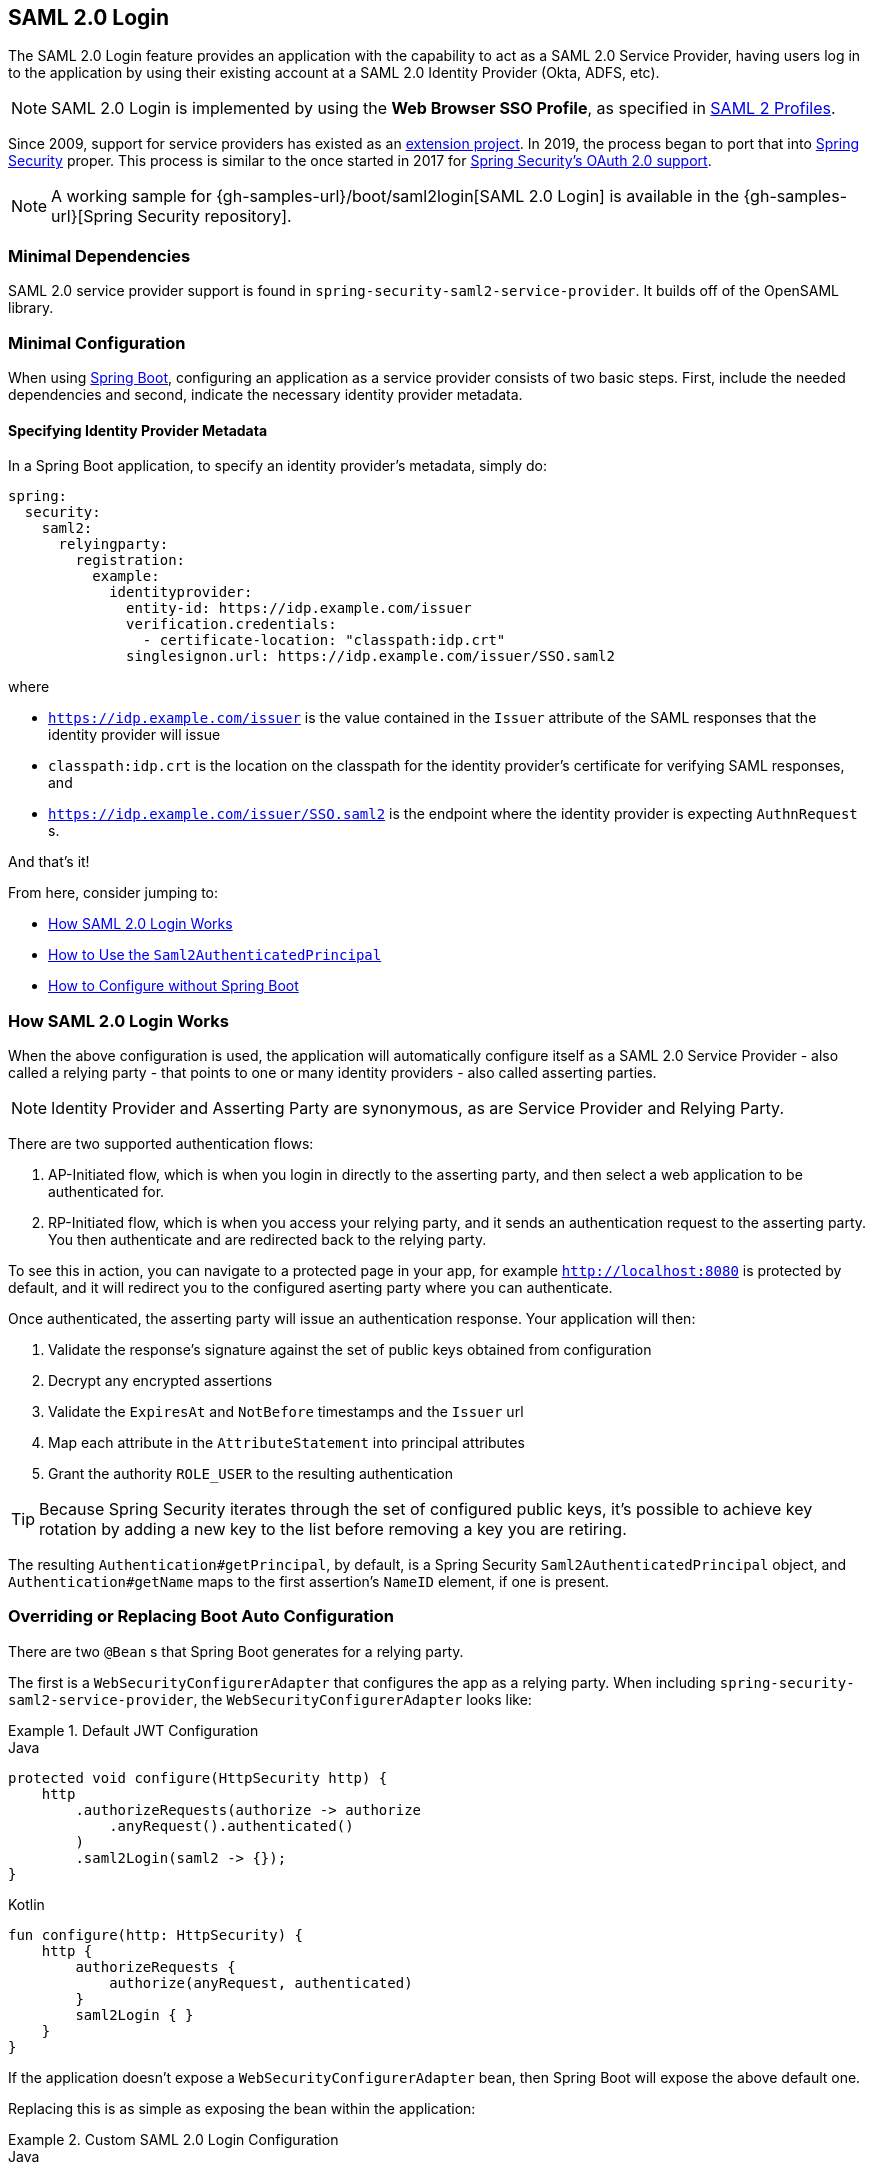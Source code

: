 [[servlet-saml2login]]
== SAML 2.0 Login
:figures: images/servlet/saml2
:icondir: images/icons

The SAML 2.0 Login feature provides an application with the capability to act as a SAML 2.0 Service Provider, having users log in to the application by using their existing account at a SAML 2.0 Identity Provider (Okta, ADFS, etc).

NOTE: SAML 2.0 Login is implemented by using the *Web Browser SSO Profile*, as specified in
https://www.oasis-open.org/committees/download.php/35389/sstc-saml-profiles-errata-2.0-wd-06-diff.pdf#page=15[SAML 2 Profiles].

[[servlet-saml2-spring-security-history]]
Since 2009, support for service providers has existed as an https://github.com/spring-projects/spring-security-saml/tree/1e013b07a7772defd6a26fcfae187c9bf661ee8f#spring-saml[extension project].
In 2019, the process began to port that into https://github.com/spring-projects/spring-security[Spring Security] proper.
This process is similar to the once started in 2017 for <<oauth2,Spring Security's OAuth 2.0 support>>.

[NOTE]
====
A working sample for {gh-samples-url}/boot/saml2login[SAML 2.0 Login] is available in the {gh-samples-url}[Spring Security repository].
====

[[servlet-saml2login-minimaldependencies]]
=== Minimal Dependencies

SAML 2.0 service provider support is found in `spring-security-saml2-service-provider`.
It builds off of the OpenSAML library.

[[servlet-saml2login-minimalconfiguration]]
=== Minimal Configuration

When using https://spring.io/projects/spring-boot[Spring Boot], configuring an application as a service provider consists of two basic steps.
First, include the needed dependencies and second, indicate the necessary identity provider metadata.

==== Specifying Identity Provider Metadata

In a Spring Boot application, to specify an identity provider's metadata, simply do:

[source,yml]
----
spring:
  security:
    saml2:
      relyingparty:
        registration:
          example:
            identityprovider:
              entity-id: https://idp.example.com/issuer
              verification.credentials:
                - certificate-location: "classpath:idp.crt"
              singlesignon.url: https://idp.example.com/issuer/SSO.saml2
----

where

* `https://idp.example.com/issuer` is the value contained in the `Issuer` attribute of the SAML responses that the identity provider will issue
* `classpath:idp.crt` is the location on the classpath for the identity provider's certificate for verifying SAML responses, and
* `https://idp.example.com/issuer/SSO.saml2` is the endpoint where the identity provider is expecting `AuthnRequest` s.

And that's it!

From here, consider jumping to:

* <<servlet-saml2login-architecture,How SAML 2.0 Login Works>>
* <<servlet-saml2login-authenticatedprincipal,How to Use the `Saml2AuthenticatedPrincipal`>>
* <<servlet-saml2login-sansboot,How to Configure without Spring Boot>>

[[servlet-saml2login-architecture]]
=== How SAML 2.0 Login Works

When the above configuration is used, the application will automatically configure itself as a SAML 2.0 Service Provider - also called a relying party - that points to one or many identity providers - also called asserting parties.

[NOTE]
Identity Provider and Asserting Party are synonymous, as are Service Provider and Relying Party.

There are two supported authentication flows:

1. AP-Initiated flow, which is when you login in directly to the asserting party, and then select a web application to be authenticated for.
2. RP-Initiated flow, which is when you access your relying party, and it sends an authentication request to the asserting party.
You then authenticate and are redirected back to the relying party.

To see this in action, you can navigate to a protected page in your app, for example `http://localhost:8080` is protected by default, and it will redirect you to the configured aserting party where you can authenticate.

Once authenticated, the asserting party will issue an authentication response.
Your application will then:

1. Validate the response's signature against the set of public keys obtained from configuration
2. Decrypt any encrypted assertions
3. Validate the `ExpiresAt` and `NotBefore` timestamps and the `Issuer` url
4. Map each attribute in the `AttributeStatement` into principal attributes
5. Grant the authority `ROLE_USER` to the resulting authentication

[TIP]
Because Spring Security iterates through the set of configured public keys, it's possible to achieve key rotation by adding a new key to the list before removing a key you are retiring.

The resulting `Authentication#getPrincipal`, by default, is a Spring Security `Saml2AuthenticatedPrincipal` object, and `Authentication#getName` maps to the first assertion's `NameID` element, if one is present.

[[servlet-saml2login-sansboot]]
=== Overriding or Replacing Boot Auto Configuration

There are two `@Bean` s that Spring Boot generates for a relying party.

The first is a `WebSecurityConfigurerAdapter` that configures the app as a relying party.
When including `spring-security-saml2-service-provider`, the `WebSecurityConfigurerAdapter` looks like:

.Default JWT Configuration
====
.Java
[source,java,role="primary"]
----
protected void configure(HttpSecurity http) {
    http
        .authorizeRequests(authorize -> authorize
            .anyRequest().authenticated()
        )
        .saml2Login(saml2 -> {});
}
----

.Kotlin
[source,kotlin,role="secondary"]
----
fun configure(http: HttpSecurity) {
    http {
        authorizeRequests {
            authorize(anyRequest, authenticated)
        }
        saml2Login { }
    }
}
----
====

If the application doesn't expose a `WebSecurityConfigurerAdapter` bean, then Spring Boot will expose the above default one.

Replacing this is as simple as exposing the bean within the application:

.Custom SAML 2.0 Login Configuration
====
.Java
[source,java,role="primary"]
----
@EnableWebSecurity
public class MyCustomSecurityConfiguration extends WebSecurityConfigurerAdapter {
    protected void configure(HttpSecurity http) {
        http
            .authorizeRequests(authorize -> authorize
                .mvcMatchers("/messages/**").hasAuthority("ROLE_USER")
                .anyRequest().authenticated()
            )
            .saml2Login(saml2 -> {});
    }
}
----

.Kotlin
[source,kotlin,role="secondary"]
----
@EnableWebSecurity
class MyCustomSecurityConfiguration : WebSecurityConfigurerAdapter() {
    override fun configure(http: HttpSecurity) {
        http {
            authorizeRequests {
                authorize("/messages/**", hasAuthority("ROLE_USER"))
                authorize(anyRequest, authenticated)
            }
            saml2Login {
            }
        }
    }
}
----
====

The above requires the role of `USER` for any URL that starts with `/messages/`.

[[servlet-saml2login-relyingpartyregistrationrepository]]
The second `@Bean` Spring Boot creates is a `RelyingPartyRegistrationRepository`, which represents the AP and RP metadata.
This includes things like the location of the SSO endpoint the relying party should use when requesting authentication from the asserting party.

You can override the default by publishing your own `RelyingPartyRegistrationRepository` bean.
For example, the equivalent for the earlier configuration would be:

.Relying Party Registration Repository
====
[source,java]
----
@Bean
public RelyingPartyRegistrationRepository relyingPartyRegistrations() {
	Saml2X509Credential verification = new Saml2X509Credential(
        assertingPartyVerificationCertificate(),
        Saml2X509Credential.Saml2X509CredentialType.VERIFICATION);

	RelyingPartyRegistration registration = withRelyingPartyRegistration("example")
            .assertingParty(ap -> ap
                    .credentials(c -> c.addAll(assertingPartyVerificationCertificate()))
                    .entityId("https://idp.example.com/issuer")
                    .singleSignOnUrl("https://idp.example.com/SSO.saml2")
                    .wantAuthnRequestsSigned(false)
            )
            .build();
    return new InMemoryRelyingPartyRegistrationRepository(registration);
}

private X509Certificate assertingPartyVerificationCertificate() {
	ClassPathResource certificateLocation = new ClassPathResource("idp.crt");
	try (InputStream certiticateStream = certificateLocation.getInputStream()) {
        return (X509Certificate) CertificateFactory.getInstance("X.509").generateCertificate(certificateStream);
	} catch (IOException e) {
		throw new IllegalArgumentException(e);
	}
}
----
====

[[servlet-saml2login-relyingpartyregistrationrepository-dsl]]

Alternatively, you can directly wire up the repository using the DSL, which will also override the auto-configuration:

.Custom Relying Party Registration DSL
====
.Java
[source,java,role="primary"]
----
@EnableWebSecurity
public class MyCustomSecurityConfiguration extends WebSecurityConfigurerAdapter {
    protected void configure(HttpSecurity http) {
        http
            .authorizeRequests(authorize -> authorize
                .mvcMatchers("/messages/**").hasAuthority("ROLE_USER")
                .anyRequest().authenticated()
            )
            .saml2Login(saml2 -> saml2
                .relyingPartyRegistrationRepository(relyingPartyRegistrations())
            );
    }
}
----

.Kotlin
[source,kotlin,role="secondary"]
----
@EnableWebSecurity
class MyCustomSecurityConfiguration : WebSecurityConfigurerAdapter() {
    override fun configure(http: HttpSecurity) {
        http {
            authorizeRequests {
                authorize("/messages/**", hasAuthority("ROLE_USER"))
                authorize(anyRequest, authenticated)
            }
            saml2Login {
                relyingPartyRegistrationRepository = relyingPartyRegistrations()
            }
        }
    }
}
----
====

[NOTE]
A relying party can be multi-tenant by registering more than one relying party in the `RelyingPartyRegistrationRepository`.

[[servlet-saml2-relyingpartyregistration]]
==== RelyingPartyRegistration
A https://github.com/spring-projects/spring-security/blob/5.2.0.RELEASE/saml2/saml2-service-provider/src/main/java/org/springframework/security/saml2/provider/service/registration/RelyingPartyRegistration.java[`RelyingPartyRegistration`]
instance represents a link between an RP and AP's metadata.

In a `RelyingPartyRegistration`, you can provide RP metadata like its `Issuer` value, where it expects SAML Responses to be sent to, and any credentials that it owns for the purposes of signing or decrypting payloads.

Also, you can provide AP metadata like its `Issuer` value, where it expects AuthnRequests to be sent to, and any credentials that it owns for the purposes of the RP verifying or encrypting paylods.

The following `RelyingPartyRegistration` is the minimum required for most setups:

[source,java]
----
RelyingPartyRegistration relyingPartyRegistration = RelyingPartyRegistration.withRegistrationId("my-id")
        .assertingParty(ap -> ap
                .entityId("https://ap.example.org")
                .credentials(c -> c.add(assertingPartyVerifyingCredential()))
                .singleSignOnUrl("https://ap.example.org/SSO.saml2")
        );
----

Though a more sophisticated setup is also possible, like so:

[source,java]
----
RelyingPartyRegistration relyingPartyRegistration = RelyingPartyRegistration.withRegistrationId("my-id")
        .entityId("{baseUrl}/{registrationId}")
        .credentials(c -> c.add(relyingPartyDecryptingCredential()))
        .assertionConsumerUrl("/my-login-endpoint/{registrationId}")
        .assertingParty(ap -> ap
                .entityId("https://ap.example.org")
                .credentials(c -> c.add(assertingPartyVerifyingCredential()))
                .singleSignOnUrl("https://ap.example.org/SSO.saml2")
        );
----

[TIP]
The top-level metadata methods are details about the RP. The methods inside `assertingParty` are details about the AP.

[NOTE]
The location where an RP is expecting SAML Responses is also knows as the Assertion Consumer Service URL.

The default for the RP's `entityId` is `{baseUrl}/saml2/service-provider-metadata/{registrationId}`.
This is this value needed when configuring the AP to know about your RP.

The default for the `assertionConsumerUrl` is `/login/saml2/sso/{registrationId}`.
It's mapped by default to https://github.com/spring-projects/spring-security/blob/5.2.0.RELEASE/saml2/saml2-service-provider/src/main/java/org/springframework/security/saml2/provider/service/servlet/filter/Saml2WebSsoAuthenticationFilter.java#L42[`Saml2WebSsoAuthenticationFilter`] in the filter chain.

[[servlet-saml2-rpr-uripatterns]]
===== URI Patterns

You probably noticed in the above examples the `{baseUrl}` and `{registrationId}` placeholders.

These are useful for generating URIs. As such, the RP's `entityId` and `assertionConsumerUrl` support the following placeholders:

* `baseUrl` - the scheme, host, and port of a deployed application
* `registrationId` - the registration id for this relying party
* `baseScheme` - the scheme of a deployed application
* `baseHost` - the host of a deployed application
* `basePort` - the port of a deployed application

For example, the `assertionConsumerUrl` defined above was:

`+/my-login-endpoint/{registrationId}+`

which in a deployed application would translate to

`+/my-login-endpoint/my-id`

The `entityId` above was defined as:

`+{baseUrl}/{registrationId}+`

which in a deployed application would translate to

`+https://rp.example.org/my-id+`

[[servlet-saml2-rpr-credentials]]
===== Credentials

You also likely noticed the credential that was logged.

Oftentimes, an RP will use the same key to sign payloads as well as decrypt them.
Or it will use the same key to verify payloads as well as encrypt them.

Because of this, Spring Security ships with `Saml2X509Credential`, a SAML-specific credential that simplifies configuring the same key for different use cases.

At a minimum, it's necessary to have a certificate from the Asserting Party so that the AP's signed responses can be verified.

To construct a `Saml2X509Credential` that you'll use to verify assertions from the Asserting Party, you can load the file and use `CertificateFactory` like so:

[source,java]
----
Resource resource = new ClassPathResource("ap.crt");
try (InputStream is = resource.getInputStream()) {
	X509Certificate certificate = (X509Certificate)
            CertificateFactory.getInstance("X.509").generateCertificate(is);
	return new Saml2X509Credential(certificate, VERIFICATION);
}
----

The first parameter is Java's representation of an X.509 certificate.
The second is the circumstance when it may be used.

Let's say that the Asserting Party is going to also encrypt the assertion.
In that case, the Relying Party will need a private key to be able to decrypt the encrypted value.

In that case, you'll need an `RSAPrivateKey` as well as its corresponding `X509Certificate`.
You can load the first using Spring Security's `RsaKeyConverters` utility class and the second as you did before:

[source,java]
----
X509Certificate certificate = relyingPartyDecryptionCertificate();
Resource resource = new ClassPathResource("rp.crt");
try (InputStream is = resource.getInputStream()) {
	RSAPrivateKey rsa = RsaKeyConverters.pkcs8().convert(is);
	return new Saml2X509Credential(certificate, rsa, DECRYPTION);
}
----

[TIP]
When you specify the locations of these files as the appropriate Spring Boot properties, then Spring Boot will perform these conversions for you.

[[servlet-saml2-rpr-duplicated]]
===== Duplicated Relying Party Configurations

When an application uses multiple asserting parties, some configuration is duplicated between `RelyingPartyRegistration` instances:

* The RP's `entityId` template
* Its `assertionConsumerUrl` template, and
* Its credentials, e.g. its signing or decryption credentials

What's nice about this setup is credentials may be more easily rotated for some identity providers vs others.

The duplication can be alleviated in a few different ways.

First, in YAML this can be alleviated with references, like so:

[source,yaml]
----
spring:
  security:
    saml2:
      relyingparty:
        okta:
          signing.credentials: &relying-party-credentials
            - private-key-location: classpath:rp.key
            - certificate-location: classpath:rp.crt
          identityprovider:
            entity-id: ...
        azure:
          signing.credentials: *relying-party-credentials
          identityprovider:
            entity-id: ...
----

Second, in a database, it's not necessary to replicate `RelyingPartyRegistration`'s model.

Third, in Java, one can reuse a shared `RelyingPartyRegistration.Builder`, like so:

[source,java]
----
RelyingPartyRegistration.Builder builder = RelyingPartyRegistration.withRegistrationId("okta")
        .credentials(c -> c.addAll(mySigningCredentials()));

RelyingPartyRegistration okta = builder.assertingParty(ap -> ap
        .entityId(oktaEntityId)
        .credentials(c -> c.addAll(oktaCredentials))
        .singleSignOnUrl(oktaSingleSignOnUrl)
).build();

RelyingPartyRegistration azure = builder.assertingParty(ap -> ap
        .entityId(azureEntityId)
        .credentials(c -> c.addAll(azureCredentials))
        .singleSignOnUrl(azureSingleSignOnUrl)
).build();

return new InMemoryRelyingPartyRegistrationRepository(okta, azure);
----

[[servlet-saml2-sp-initiated]]
==== SP-initiated Login

You can initiate login by navigating to the SAML 2.0 login endpoint for a given `RelyingPartyRegistration`, like so:

`+{baseUrl}/saml2/authenticate/{registrationId}+`

Where you replace `{baseUrl}` and `{registrationId}` with the deployed location of your application and the identifier for that registration.

For example, if you were deployed to `https://rp.example.org` and you gave your registration an ID of `ping`, you could navigate to:

`https://rp.example.org/saml2/authenticate/ping`

You can modify this by post-processing the `Saml2WebSsoAuthenticationRequestFilter`.

By default, this filter will use HTTP-Redirect for the AuthNRequest.
However, by setting `RelyingPartyRegistration.AssertingParty#singleSignOnBinding` to `Saml2MessageType.POST`, like so, it will use HTTP-POST instead:

[source,java]
----
RelyingPartyRegistration relyingPartyRegistration = RelyingPartyRegistration.withRegistrationId("my-id")
        // ...
        .assertingParty(ap -> ap
                // ...
                .singleSignOnBinding(Saml2MessageType.POST)
        );
----

[[servlet-saml2-opensaml-dependencyinjection]]
==== Injecting OpenSAML Components

Spring Security doesn't provide direct support for autowiring any OpenSAML components.
However, doing so yourself is quite simple by post processing the `BeanFactory`:

[source,java]
----
@Component
public class XmlObjectProviderBeanFactoryPostProcessor
        implements BeanFactoryPostProcessor {

	XMLObjectProviderRegistry registry = ConfigurationService.get(XMLObjectProviderRegistry.class);

	public void postProcessBeanFactory(ConfigurableListableBeanFactory beanFactory) {
		Map<QName, XMLObjectBuilder<?>> builders = registry.getBuilderFactory().getBuilders();
		for (XMLObjectBuilder<?> builder : builders.values()) {
			beanFactory.registerSingleton(builder.getClass().getName(), builder);
		}

		Map<QName, Marshaller> marshallers = registry.getMarshallerFactory().getMarshallers();
		for (Marshaller marshaller : marshallers.values()) {
			beanFactory.registerSingleton(marshaller.getClass().getName(), marshaller);
		}

		Map<QName, Unmarshaller> unmarshallers = registry.getUnmarshallerFactory().getUnmarshallers();
		for (Unmarshaller unmarshaller : unmarshallers.values()) {
			beanFactory.registerSingleton(unmarshaller.getClass().getName(), unmarshaller);
		}
	}
}
----

[[servlet-saml2-sp-initiated-factory]]
==== Customizing the AuthNRequest

There are a number of reasons that you may want to adjust an AuthNRequest.
For example, you may want `ForceAuthN` to be set to `true`, which Spring Security sets to `false` by default.

If you don't need information from the `HttpServletRequest` to make your decision, then the easiest way is to register a custom `AuthnRequestMarshaller` with OpenSAML.
This will give you access to post-process the `AuthnRequest` instance before it's serialized.

But, if you do need something from the request, then you can use create your own `Converter<Saml2AuthenticationRequestContext, AuthnRequest>` to build it yourself, like so:

[source,java]
----
@Component
public class AuthnRequestConverter implements Converter<Saml2AuthenticationRequestContext, AuthnRequest> {
	@Autowired
	private XMLObjectBuilder<AuthnRequest> authnRequestBuilder;

	@Autowired
	private XMLObjectBuilder<Issuer> issuerBuilder;

	public AuthnRequest convert(Saml2AuthenticationRequestContext context) {
		Issuer iss = issuerBuilder.buildObject();
		iss.setValue(context.getIssuer());

		AuthnRequest authnRequest = authnRequestBuilder.buildObject();
		authnRequest.setIssuer(iss);
        authnRequest.setDestination(context.getDestination());
		authnRequest.setAssertionConsumerServiceURL(context.getAssertionConsumerServiceUrl());

		HttpServletRequest request = context.getAttribute(HttpServletRequest.class.getName());
		if ("true".equals(request.getParameter("force"))) {
			authRequest.setForceAuthn(true);
		}

		return authnRequest;
	}
}
----

And then you can construct your own `OpenSamlAuthenticationRequestFactory`, and publish it as a `@Bean`:

[source,java]
----
@Bean
Saml2AuthenticationRequestFactory authenticationRequestFactory(AuthnRequestConverter authnRequestConverter) {
	OpenSamlAuthenticationRequestFactory authenticationRequestFactory =
            new OpenSamlAuthenticationRequestFactory();
	authenticationRequestFactory.setAuthenticationRequestContextConverter(authnRequestConverter);
	return authenticationRequestFactory;
}
----

[[servlet-saml2-login-customize]]
=== Customizing Authentication Logic

To verify SAML 2.0 Responses, Spring Security uses `OpenSamlAuthenticationProvider` by default.

You can configure this in a number of ways including:

1. Mapping the assertion to a list of `GrantedAuthority` instances
2. Setting a clock skew to timestamp validation

To configure these, you'll use the `saml2Login#authenticationManager` method in the DSL.

[[servlet-saml2-opensamlauthenticationprovider-authenticationmanager]]
==== Setting a Clock Skew

It's not uncommon for the asserting and relying parties to have system clocks that aren't perfectly synchronized.
For that reason, you can configure the `OpenSamlAuthenticationProvider` with some tolerance, like so:

[source,java]
----
@EnableWebSecurity
public class SecurityConfig extends WebSecurityConfigurerAdapter {

    @Override
    protected void configure(HttpSecurity http) throws Exception {
        OpenSamlAuthenticationProvider authenticationProvider = new OpenSamlAuthenticationProvider();
        authenticationProvider.setResponseTimeValidationSkew(Duration.ofSeconds(10));

        http
            .authorizeRequests(authz -> authz
                .anyRequest().authenticated()
            )
            .saml2Login(saml2 -> saml2
                .authenticationManager(new ProviderManager(authenticationProvider))
            );
    }
}
----

==== Coordinating with a `UserDetailsService`

Or, perhaps you would like to collect granted authorities from a legacy `UserDetailsService`.
In that case, the granted authorities extractor can come in handy, as can be seen below:

[source,java]
----
@EnableWebSecurity
public class SecurityConfig extends WebSecurityConfigurerAdapter {
    @Autowired
    UserDetailsService userDetailsService;

    @Override
    protected void configure(HttpSecurity http) throws Exception {
        OpenSamlAuthenticationProvider authenticationProvider = new OpenSamlAuthenticationProvider();
        authenticationProvider.setGrantedAuthoritiesExtractor(assertion -> {
            String username = assertion.getSubject().getNameID().getValue();
            return this.userDetailsService.loadUserByUsername(username).getAuthorities();
        });

        http
            .authorizeRequests(authz -> authz
                .anyRequest().authenticated()
            )
            .saml2Login(saml2 -> saml2
                .authenticationManager(new ProviderManager(authenticationProvider))
            );
    }
}
----

[[servlet-saml2-custom-authenticationmanager]]
==== Custom Authentication Manager

Of course, the `authenticationManager` DSL method can be used to perform a completely custom SAML 2.0 authentication.
This authentication manager should expect a `Saml2AuthenticationToken` object containing the SAML 2 Response XML data.

[source,java]
----
@EnableWebSecurity
public class SecurityConfig extends WebSecurityConfigurerAdapter {

    @Override
    protected void configure(HttpSecurity http) throws Exception {
        AuthenticationManager authenticationManager = new MySaml2AuthenticationManager(...);
        http
            .authorizeRequests(authorize -> authorize
                .anyRequest().authenticated()
            )
            .saml2Login(saml2 -> saml2
                .authenticationManager(authenticationManager)
            )
        ;
    }
}
----

[[servlet-saml2-authenticatedprincipal]]
=== Using `Saml2AuthenticatedPrincipal`

With the relying party correctly configured for a given asserting party, it's ready to accept assertions.
Once the relying party validates an assertion, the result is a `Saml2Authentication` with a `Saml2AuthenticatedPrincipal`.

This means that you can access the principal in your controller like so:

[source,java]
----
@Controller
public class MainController {
	@GetMapping("/")
	public String index(@AuthenticationPrincipal Saml2AuthenticatedPrincipal principal, Model model) {
		String email = principal.getFirstAttribute("email");
		model.setAttribute("email", email);
		return "index";
	}
}
----

[TIP]
Because the SAML 2.0 specification allows for each attribute to have multiple values, you can either call `getAttribute` to get the list of attributes or `getFirstAttribute` to get the first in the list.
`getFirstAttribute` is quite handy when you know that there is only one value.



